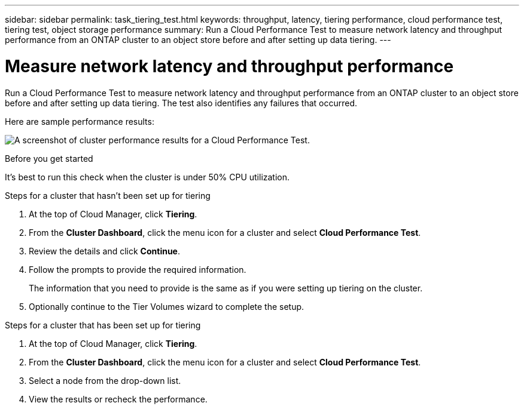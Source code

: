 ---
sidebar: sidebar
permalink: task_tiering_test.html
keywords: throughput, latency, tiering performance, cloud performance test, tiering test, object storage performance
summary: Run a Cloud Performance Test to measure network latency and throughput performance from an ONTAP cluster to an object store before and after setting up data tiering.
---

= Measure network latency and throughput performance
:hardbreaks:
:nofooter:
:icons: font
:linkattrs:
:imagesdir: ./media/

[.lead]
Run a Cloud Performance Test to measure network latency and throughput performance from an ONTAP cluster to an object store before and after setting up data tiering. The test also identifies any failures that occurred.

Here are sample performance results:

image:screenshot_cloud_performance_test.gif[A screenshot of cluster performance results for a Cloud Performance Test.]

.Before you get started

It's best to run this check when the cluster is under 50% CPU utilization.

.Steps for a cluster that hasn't been set up for tiering

. At the top of Cloud Manager, click *Tiering*.

. From the *Cluster Dashboard*, click the menu icon for a cluster and select *Cloud Performance Test*.

. Review the details and click *Continue*.

. Follow the prompts to provide the required information.
+
The information that you need to provide is the same as if you were setting up tiering on the cluster.

. Optionally continue to the Tier Volumes wizard to complete the setup.

.Steps for a cluster that has been set up for tiering

. At the top of Cloud Manager, click *Tiering*.

. From the *Cluster Dashboard*, click the menu icon for a cluster and select *Cloud Performance Test*.

. Select a node from the drop-down list.

. View the results or recheck the performance.
